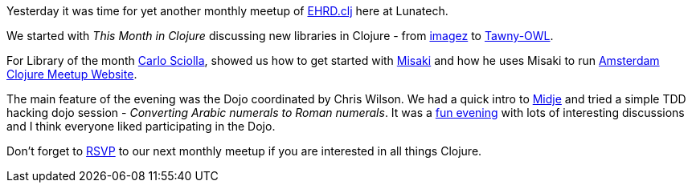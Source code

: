 Yesterday it was time for yet another monthly meetup of
http://www.ehrdclj.org[EHRD.clj] here at Lunatech.

We started with _This Month in Clojure_ discussing new libraries in
Clojure - from https://github.com/mikera/imagez[imagez] to
https://github.com/phillord/tawny-owl[Tawny-OWL].

For Library of the month https://twitter.com/skuro[Carlo Sciolla],
showed us how to get started with
https://github.com/liquidz/misaki[Misaki] and how he uses Misaki to run
http://amsclj.nl/[Amsterdam Clojure Meetup Website].

The main feature of the evening was the Dojo coordinated by Chris
Wilson. We had a quick intro to https://github.com/marick/Midje[Midje]
and tried a simple TDD hacking dojo session - _Converting Arabic
numerals to Roman numerals_. It was a
http://www.meetup.com/ehrd-clj/events/106662762/[fun evening] with lots
of interesting discussions and I think everyone liked participating in
the Dojo.

Don’t forget to http://www.meetup.com/ehrd-clj/events/106662772/[RSVP]
to our next monthly meetup if you are interested in all things Clojure.

